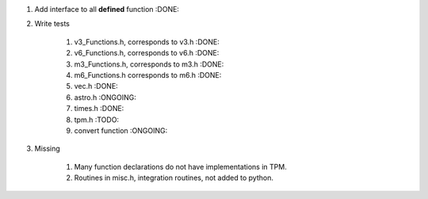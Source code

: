 #. Add interface to all **defined** function :DONE:

#. Write tests

    #. v3_Functions.h, corresponds to v3.h :DONE:
    #. v6_Functions.h, corresponds to v6.h :DONE:
    #. m3_Functions.h, corresponds to m3.h :DONE:
    #. m6_Functions.h corresponds to m6.h :DONE:
    #. vec.h :DONE:
    #. astro.h :ONGOING:
    #. times.h :DONE:
    #. tpm.h :TODO:
    #. convert function :ONGOING:
    
#. Missing

    #. Many function declarations do not have implementations in TPM.
    #. Routines in misc.h, integration routines, not added to python.
